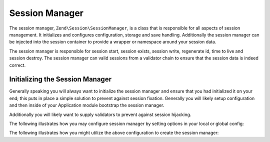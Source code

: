 .. _zend.session.manager:

Session Manager
===============

The session manager, ``Zend\Session\SessionManager``, is a class that is responsible for all aspects of session
management.  It initializes and configures configuration, storage and save handling.  Additionally the session
manager can be injected into the session container to provide a wrapper or namespace around your session data.

The session manager is responsible for session start, session exists, session write, regenerate id, time to live
and session destroy. The session manager can valid sessions from a validator chain to ensure that the session data
is indeed correct.

Initializing the Session Manager
--------------------------------

Generally speaking you will always want to initialize the session manager and ensure that you had initialized it
on your end; this puts in place a simple solution to prevent against session fixation.  Generally you will likely
setup configuration and then inside of your Application module bootstrap the session manager.

Additionally you will likely want to supply validators to prevent against session hijacking.

The following illustrates how you may configure session manager by setting options in your local or global config:

.. code-block:: php
   :linenos:

   return array(
       'session' => array(
           'config' => array(
               'class' => 'Zend\Session\Config\SessionConfig',
               'options' => array(
                   'name' => 'myapp',
               ),
           ),
           'storage' => 'Zend\Session\Storage\SessionArrayStorage',
           'validators' => array(
               array(
                   'Zend\Session\Validator\RemoteAddr',
                   'Zend\Session\Validator\HttpUserAgent',
               ),
           ),
       ),
   );

The following illustrates how you might utilize the above configuration to create the session manager:

.. code-block:: php
   :linenos:
   
   use Zend\Session\SessionManager;
   use Zend\Session\Container;

   class Module
   {
       public function onBootstrap($e)
       {
           $eventManager        = $e->getApplication()->getEventManager();
           $serviceManager      = $e->getApplication()->getServiceManager();
           $moduleRouteListener = new ModuleRouteListener();
           $moduleRouteListener->attach($eventManager);
           $this->bootstrapSession($e);
       }

       public function bootstrapSession($e)
       {   
           $session = $e->getApplication()
                        ->getServiceManager()
                        ->get('Zend\Session\SessionManager');
           $session->start();

           $container = new Container('initialized');
           if (!isset($container->init)) {
                $session->regenerateId(true);
                $container->init = 1;
           }
       }   

       public function getServiceConfig()
       {
           return array(
               'factories' => array(
                   'Zend\Session\SessionManager' => function ($sm) {
                       $config = $sm->get('config');
                       if (isset($config['session'])) {
                           $session = $config['session'];

                           $sessionConfig = null;
                           if (isset($session['config'])) {
                               $class = isset($session['config']['class'])  ? $session['config']['class'] : 'Zend\Session\Config\SessionConfig';
                               $options = isset($session['config']['options']) ? $session['config']['options'] : array();
                               $sessionConfig = new $class();
                               $sessionConfig->setOptions($options);
                           }

                           $sessionStorage = null;
                           if (isset($session['storage'])) {
                               $class = $session['storage'];
                               $sessionStorage = new $class();
                           }

                           $sessionSaveHandler = null;
                           if (isset($session['save_handler'])) {
                               // class should be fetched from service manager since it will require constructor arguments
                               $sessionSaveHandler = $sm->get($session['save_handler']);
                           }

                           $sessionManager = new SessionManager($sessionConfig, $sessionStorage, $sessionSaveHandler);

                           if (isset($session['validator'])) {
                               $chain = $sessionManager->getValidatorChain();
                               foreach ($session['validator'] as $validator) {
                                   $validator = new $validator();
                                   $chain->attach('session.validate', array($validator, 'isValid'));

                               }
                           }
                       } else {
                           $sessionManager = new SessionManager();
                       }
                       Container::setDefaultManager($sessionManager);
                       return $sessionManager;
                   },
               ),
           )
       }
   }
